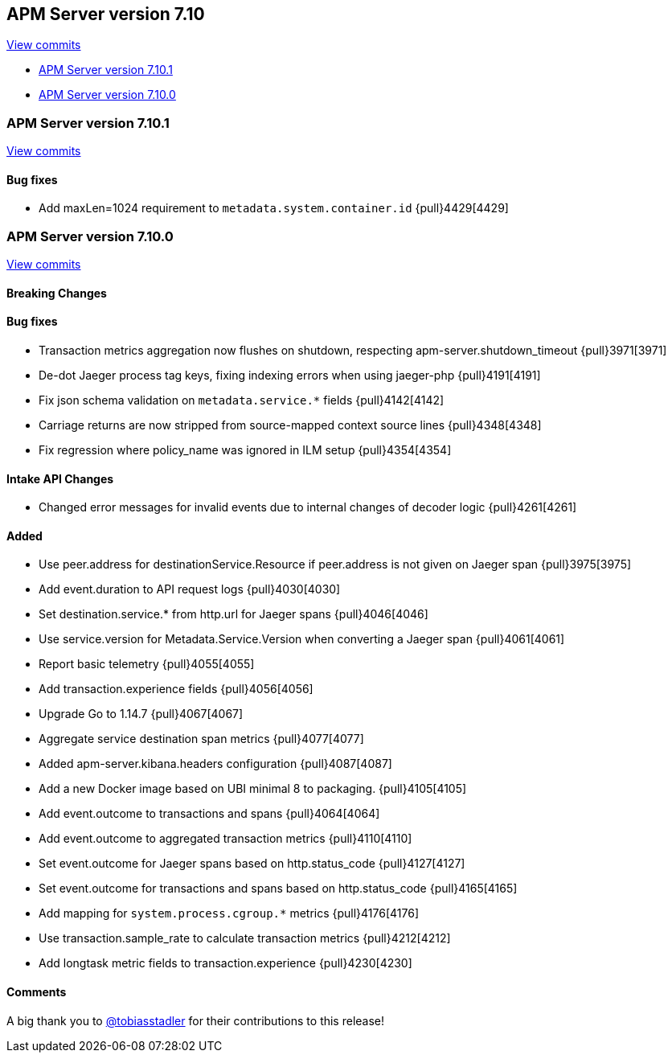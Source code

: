 [[release-notes-7.10]]
== APM Server version 7.10

https://github.com/elastic/apm-server/compare/7.9\...7.10[View commits]

* <<release-notes-7.10.1>>
* <<release-notes-7.10.0>>


[float]
[[release-notes-7.10.1]]
=== APM Server version 7.10.1

https://github.com/elastic/apm-server/compare/v7.10.0\...v7.10.1[View commits]

[float]
==== Bug fixes
* Add maxLen=1024 requirement to `metadata.system.container.id` {pull}4429[4429]

[float]
[[release-notes-7.10.0]]
=== APM Server version 7.10.0

https://github.com/elastic/apm-server/compare/v7.9.2\...v7.10.0[View commits]


[float]
==== Breaking Changes

[float]
==== Bug fixes

* Transaction metrics aggregation now flushes on shutdown, respecting apm-server.shutdown_timeout {pull}3971[3971]
* De-dot Jaeger process tag keys, fixing indexing errors when using jaeger-php {pull}4191[4191]
* Fix json schema validation on `metadata.service.*` fields {pull}4142[4142]
* Carriage returns are now stripped from source-mapped context source lines {pull}4348[4348]
* Fix regression where policy_name was ignored in ILM setup {pull}4354[4354]

[float]
==== Intake API Changes
* Changed error messages for invalid events due to internal changes of decoder logic {pull}4261[4261]

[float]
==== Added

* Use peer.address for destinationService.Resource if peer.address is not given on Jaeger span {pull}3975[3975]
* Add event.duration to API request logs {pull}4030[4030]
* Set destination.service.* from http.url for Jaeger spans {pull}4046[4046]
* Use service.version for Metadata.Service.Version when converting a Jaeger span {pull}4061[4061]
* Report basic telemetry {pull}4055[4055]
* Add transaction.experience fields {pull}4056[4056]
* Upgrade Go to 1.14.7 {pull}4067[4067]
* Aggregate service destination span metrics {pull}4077[4077]
* Added apm-server.kibana.headers configuration {pull}4087[4087]
* Add a new Docker image based on UBI minimal 8 to packaging. {pull}4105[4105]
* Add event.outcome to transactions and spans {pull}4064[4064]
* Add event.outcome to aggregated transaction metrics {pull}4110[4110]
* Set event.outcome for Jaeger spans based on http.status_code {pull}4127[4127]
* Set event.outcome for transactions and spans based on http.status_code {pull}4165[4165]
* Add mapping for `system.process.cgroup.*` metrics {pull}4176[4176]
* Use transaction.sample_rate to calculate transaction metrics {pull}4212[4212]
* Add longtask metric fields to transaction.experience {pull}4230[4230]

[float]
==== Comments

A big thank you to https://github.com/tobiasstadler[@tobiasstadler] for their contributions to this release!
